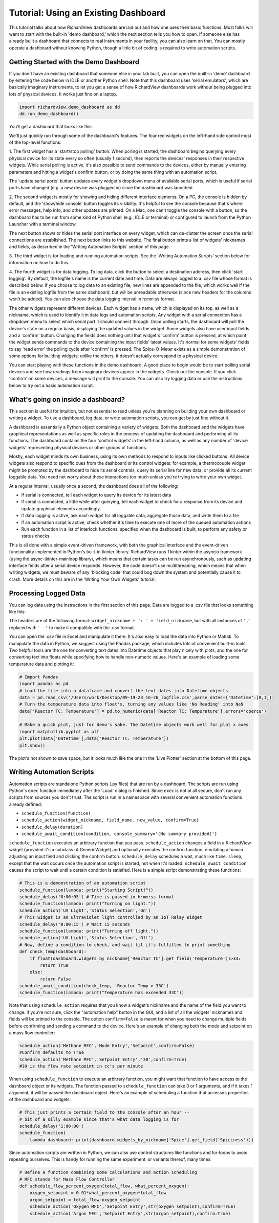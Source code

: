 
Tutorial: Using an Existing Dashboard
=====================================

This tutorial talks about how RichardView dashboards are laid out and how one uses their basic functions. 
Most folks will want to start with the built-in 'demo dashboard,' which the next section tells you how to open. 
If someone else has already built a dashboard that connects to real instruments in your facility, you can 
also learn on that. You can mostly operate a dashboard without knowing Python, though a little bit of coding is required to 
write automation scripts.

Getting Started with the Demo Dashboard
***************************************
 
If you don't have an existing dashboard that someone else in your lab built, 
you can open the built-in 'demo' dashboard by entering the code below in IDLE or another Python shell. Note that this dashboard 
uses 'serial emulators', which are basically imaginary instruments, to let you get a sense of how 
RichardView dashboards work without being plugged into lots of physical devices. It works just 
fine on a laptop.

.. code-block:: python

    import richardview.demo_dashboard as dd
    dd.run_demo_dashboard()

You'll get a dashboard that looks like this:

.. image:: img/rv3.png
    :alt: A screenshot of the demo dashboard in its just-opened state

We'll just quickly run through some of the dashboard's features. The four red widgets on the left-hand side 
control most of the top-level functions:

1. The first widget has a 'start/stop polling' button. When polling is started, the dashboard begins querying every 
physical device for its state every so often (usually 1 second), then reports the devices' responses in their 
respective widgets. While serial polling is active, it's also possible to send commands to the devices, either 
by manually entering parameters and hitting a widget's confirm button, or by doing the same thing with an automation script. 

The 'update serial ports' button updates every widget's dropdown menu of available serial ports, which is useful if 
serial ports have changed (e.g. a new device was plugged in) since the dashboard was launched.

2. The second widget is mostly for showing and hiding different interface elements. On a PC, the console is hidden by default, 
and the 'show/hide console' button toggles its visibility. It's helpful to see the console because that's where error 
messages, help info, and other updates are printed. On a Mac, one can't toggle the console with a button, so the 
dashboard has to be run from some kind of Python shell (e.g., IDLE or terminal) or configured to launch from the 
Python Launcher with a terminal window. 

The next button shows or hides the serial port interface on every widget, 
which can de-clutter the screen once the serial connections are established. The next button links to this website. 
The final button prints a list of widgets' nicknames and fields, as described in the 'Writing Automation Scripts' 
section of this page.

3. The third widget is for loading and running automation scripts. See the 'Writing Automation Scripts' section 
below for information on how to do this.

4. The fourth widget is for data logging. To log data, click the button to select a destination address, then 
click 'start logging'. By default, 
the logfile's name is the current date and time. Data are always logged to a .csv file whose format is described 
below. If you choose to log data to an existing file, new lines are appended to the file, which works well if 
the file is an existing logfile from the same dashboard, but will be unreadable otherwise (since new headers for 
the columns won't be added). You can also choose the data logging interval in h:mm:ss format.

The other widgets represent different devices. Each widget has a name, which is displayed on its top, as well as 
a nickname, which is used to identify it in data logs and automation scripts. Any widget with a serial connection 
has a dropdown menu to select which serial port it should connect through. Once polling starts, the dashboard will 
poll the device's state on a regular basis, displaying the updated values in the widget. Some widgets also have user 
input fields and a 'confirm' button. Changing the fields does nothing until that widget's 'confirm' button is pressed, 
at which point the widget sends commands to the device containing the input fields' latest values. It's normal for some 
widgets' fields to say 'read error' the polling cycle after 'confirm' is pressed. The Spice-O-Meter 
exists as a simple demonstration of some options for building widgets; unlike the others, it doesn't actually correspond to a 
physical device.

You can start playing with these functions in the demo dashboard. A good place to begin would be to start polling serial devices 
and see how readings from imaginary devices appear in the widgets. Check out the console. 
If you click 'confirm' on some devices, a message will print to the console. You can also try logging data or 
use the instructions below to try out a basic automation script.

What's going on inside a dashboard?
************************************

This section is useful for intuition, but not essential to read unless you're planning on building your own 
dashboard or writing a widget. To use a dashboard, log data, or write automation scripts, you can get by just fine without it.

A dashboard is essentially a Python object containing a variety of widgets. Both the dashboard and the widgets have 
graphical representations as well as specific roles in the process of updating the dashboard and performing all its 
functions. The dashboard contains the four 'control widgets' in the left-hand column, as well as any number of 
'device widgets' representing physical devices or other groups of functions.

Mostly, each widget minds its own business, using its own methods to respond to inputs like clicked buttons. All device widgets also 
respond to specific cues from the dashboard or its control widgets: 
for example, a thermocouple widget might be prompted by the dashboard 
to hide its serial controls, query its serial line for new data, or provide all its current loggable data. You need not worry 
about these interactions too much unless you're trying to write your own widget.

At a regular interval, usually once a second, the dashboard does all of the following:

* If serial is connected, tell each widget to query its device for its latest data
* If serial is connected, a little while after querying, tell each widget to check for a response from its device and update graphical elements accordingly.
* If data logging is active, ask each widget for all loggable data, aggregate those data, and write them to a file
* If an automation script is active, check whether it's time to execute one of more of the queued automation actions
* Run each function in a list of interlock functions, specified when the dashboard is built, to perform any safety or status checks

This is all done with a simple event-driven framework, with both the graphical interface and the event-driven functionality 
implemented in Python's built-in tkinter library. RichardView runs Tkinter within the asyncio framework (using the async-tkinter-mainloop library), 
which means that certain tasks can be run asynchronously, such as updating interface fields after a serial device responds. 
However, the code doesn't use multithreading, which means that when writing widgets, we must beware of any 'blocking code' that could bog down the system and potentially cause 
it to crash. More details on this are in the 'Writing Your Own Widgets' tutorial.


Processing Logged Data
**********************

You can log data using the instructions in the first section of this page. 
Data are logged to a .csv file that looks something like this:

.. image:: img/csv_format.png
    :alt: A screenshot of the csv format

The headers are of the following format: ``widget_nickname + ': ' + field_nickname``, but with all instances of 
``','`` replaced with ``' -'`` to make it compatible with the .csv format.

You can open the .csv file in Excel and manipulate it there. It's also easy to load the data into 
Python or Matlab. To manipulate the data in Python, we suggest using the Pandas package, which includes 
lots of convenient built-in tools. Two helpful tools are the one for converting text dates into Datetime objects that play 
nicely with plots, and the one for converting text into floats while specifying how to handle non-numeric values.
Here's an example of loading some temperature data and plotting it:

.. code-block:: python

    # Import Pandas
    import pandas as pd
    # Load the file into a dataframe and convert the text dates into Datetime objects
    data = pd.read_csv('/Users/work/Desktop/09-19-23_16-26_logfile.csv',parse_dates={'Datetime':[0,1]})
    # Turn the temperature data into float's, turning any values like 'No Reading' into NaN
    data['Reactor TC: Temperature'] = pd.to_numeric(data['Reactor TC: Temperature'],errors='coerce')

    # Make a quick plot, just for demo's sake. The Datetime objects work well for plot x axes.
    import matplotlib.pyplot as plt
    plt.plot(data['Datetime'],data['Reactor TC: Temperature'])
    plt.show()

The plot's not shown to save space, but it looks much like the one in the 'Live Plotter' section at the bottom of this page.

Writing Automation Scripts
**************************

Automation scripts are standalone Python scripts (.py files) that are run by a dashboard. 
The scripts are run using Python's ``exec`` function immediately after the 'Load' dialog is finished. 
Since ``exec`` is not at all secure, don't run any scripts from sources you don't trust. The script is run in 
a namespace with several convenient automation functions already defined:

* ``schedule_function(function)``
* ``schedule_action(widget_nickname, field_name, new_value, confirm=True)``
* ``schedule_delay(duration)``
* ``schedule_await_condition(condition, console_summary='(No summary provided)')``

``schedule_function`` executes an arbitrary function that you pass. ``schedule_action`` changes a field in a RichardView 
widget (provided it's a subclass of GenericWidget) and optionally executes the confirm function, 
emulating a human adjusting an input field and clicking the confirm button. 
``schedule_delay`` schedules a wait, much like ``time.sleep``, except that the wait occurs once the automation script is started, 
not when it's loaded. ``schedule_await_condition`` causes the script to wait until a certain condition is satisfied. 
Here is a simple script demonstrating these functions:

.. code-block:: python

    # This is a demonstration of an automation script
    schedule_function(lambda: print("Starting Script!"))
    schedule_delay('0:00:05') # Time is passed in h:mm:ss format
    schedule_function(lambda: print("Turning on light."))
    schedule_action('UV Light','Status Selection','On')
    # This widget is an ultraviolet light controlled by an IoT Relay Widget
    schedule_delay('0:00:15') # Wait 15 seconds
    schedule_function(lambda: print("Turning off light."))
    schedule_action('UV Light','Status Selection','Off')
    # Now, define a condition to check, and wait til it's fulfilled to print something
    def check_temp(dashboard):
        if float(dashboard.widgets_by_nickname['Reactor TC'].get_field('Temperature'))>33:
            return True
        else:
            return False
    schedule_await_condition(check_temp, 'Reactor Temp > 33C')
    schedule_function(lambda: print("Temperature has exceeded 33C"))

Note that using ``schedule_action`` requires that you know a widget's nickname and the name of the field you want to change. 
If you're not sure, click the "automation help" button in the GUI, and a list of all the widgets' nicknames and fields 
will be printed to the console. The option ``confirm=False`` is meant for when you need to change multiple fields before 
confirming and sending a command to the device. Here's an example of changing both the mode and setpoint on a mass flow controller:

.. code-block:: python

    schedule_action('Methane MFC','Mode Entry','Setpoint',confirm=False)
    #Confirm defaults to True
    schedule_action('Methane MFC','Setpoint Entry','30',confirm=True)
    #30 is the flow rate setpoint in cc's per minute

When using ``schedule_function`` to execute an arbitrary function, you might want that function to have access to the dashboard object 
or its widgets. The function passed to ``schedule_function`` can take 0 or 1 arguments, and if it takes 1 argument, it will be 
passed the dashboard object. Here's an example of scheduling a function that accesses properties of the dashboard and widgets:

.. code-block:: python

    # This just prints a certain field to the console after an hour -- 
    # bit of a silly example since that's what data logging is for
    schedule_delay('1:00:00')
    schedule_function(
        lambda dashboard: print(dashboard.widgets_by_nickname['Spice'].get_field('Spiciness')))

Since automation scripts are written in Python, we can also use control structures like functions and for-loops to 
avoid repeating ourselves. This is handy for running the same experiment, or variants thereof, many times:

.. code-block:: python

    # Define a function combining some calculations and action scheduling
    # MFC stands for Mass Flow Controller
    def schedule_flow_percent_oxygen(total_flow, what_percent_oxygen):
        oxygen_setpoint = 0.01*what_percent_oxygen*total_flow
        argon_setpoint = total_flow-oxygen_setpoint
        schedule_action('Oxygen MFC','Setpoint Entry',str(oxygen_setpoint),confirm=True)
        schedule_action('Argon MFC','Setpoint Entry',str(argon_setpoint),confirm=True)

    # Set up the initial state
    total_flow = 30 #cc's per minute
    schedule_action('Oxygen MFC','Mode Entry','Setpoint',confirm=True)
    schedule_action('Argon MFC','Mode Entry','Setpoint',confirm=True)
    schedule_delay('0:00:10')

    # Step through several flow conditions and hold each for 10 minutes
    for oxygen_percentage in (0,20,40,60,80,100):
        schedule_flow_percent_oxygen(total_flow,oxygen_percentage)
        schedule_delay('0:10:00')

    # Return to a safe state afterwards
    schedule_action('Oxygen MFC','Mode Entry','Closed',confirm=True)
    schedule_action('Argon MFC','Mode Entry','Closed',confirm=True)

Remember that the whole automation script is executed right when it's loaded, so any conditional logic (e.g., 
'at this point in time, if this temperature is above that value, do this') needs to be within a function that's 
passed to ``schedule_function``, not freestanding code within the script, as here:

.. code-block:: python

    # DO NOT do this:
    schedule_delay('1:00:00')
    try:
        if float(dashboard.widgets_by_nickname['Reactor TC'].get_field('Temperature'))>900:
            schedule_function(lambda: print("Time to panic!"))
            # The if statement is evaluated when the script is loaded, not an hour after the script starts!!
    except ValueError:
        pass #Thrown if the temperature is 'None' or 'Read Error'

    # Instead, do this:
    def check_for_panic(dashboard): #Define a function containing the logic needed
        try:
            if float(dashboard.widgets_by_nickname['Reactor TC'].get_field('Temperature'))>900:
                print("Time to panic!")
        except ValueError:
            pass #Thrown if the temperature is 'None' or 'Read Error'

    #Schedule a call to that function at the appropriate time
    schedule_delay('1:00:00')
    schedule_function(check_for_panic)

Finally, we can use ``schedule_await_condition`` to wait until a certain condition is satisfied to proceed. A 'skip' button 
also shows up in the widget while the script is waiting. The 'condition' is a function that takes the Dashboard object as 
an argument and returns a boolean (True or False) with whether the condition has been satisfied; see some examples below. 
Remember that the 'Automation Help' button will remind you of the names and fields of your various widgets. An await step 
is stored internally as a 1-second delay that is renewed every the time the condition isn't met, so your 'time remaining' 
counter may be a couple of seconds off for scripts that use this function. The ≥ symbol in the time remaining means that one 
or more future steps is an awaiting step.

.. code-block:: python

    # Define a condition to check, and wait til it's fulfilled to print something
    def check_temp(dashboard):
        if float(dashboard.widgets_by_nickname['Reactor TC'].get_field('Temperature'))>33:
            return True
        else:
            return False
    schedule_await_condition(check_temp, 'Reactor Temp > 33C')
    schedule_function(lambda: print("Temperature has exceeded 33C"))

Alternatively, we can do the same thing in a one-liner with a lambda function:

.. code-block:: python

    # Define a condition to check, and wait til it's fulfilled to print something
    schedule_await_condition((lambda d: float(d.widgets_by_nickname['Reactor TC'].get_field('Temperature'))>33), 'Reactor Temp > 33C')
    schedule_function(lambda: print("Temperature has exceeded 33C"))

Common Issues
*************

Q: How do I see errors? 

A: Click the 'show console' button on a PC; or, if you're on a mac, follow the instructions higher on this page.

Q: Why is my device failing to connect?

A: The most likely issue is that another program is already communicating with it -- programs can't share serial ports. 
Close the other program, or if you can't tell which program is the issue, restarting your computer usually fixes it. 
Also check all the wiring and swap out extender/converter cables in case one is faulty.

Q: I changed the cable setup (or suspect that the serial ports got reassigned) and now I don't know what my device's 
serial port is. How do I find it?

A: Refer to the "miscellaneous useful features" tutorial and follow the procedure to use the RichardView com port scanner tool.